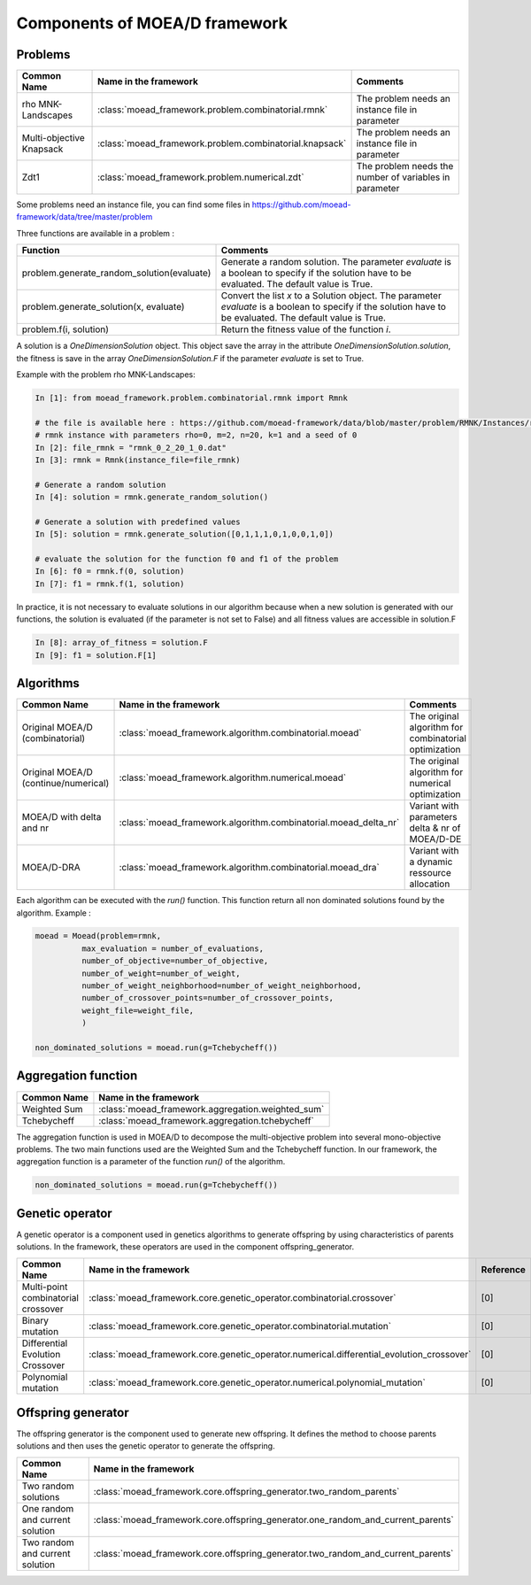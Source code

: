
Components of MOEA/D framework
===========================================


Problems 
--------------------------------------

========================================= ======================================================= ===================================================================
Common Name                               Name in the framework                                   Comments
========================================= ======================================================= ===================================================================
rho MNK-Landscapes                        :class:`moead_framework.problem.combinatorial.rmnk`     The problem needs an instance file in parameter
Multi-objective Knapsack                  :class:`moead_framework.problem.combinatorial.knapsack` The problem needs an instance file in parameter
Zdt1                                      :class:`moead_framework.problem.numerical.zdt`          The problem needs the number of variables in parameter
========================================= ======================================================= ===================================================================


Some problems need an instance file, you can find some files in https://github.com/moead-framework/data/tree/master/problem

   
Three functions are available in a problem : 

=================================================== ===================================================================
Function                                            Comments
=================================================== ===================================================================
problem.generate_random_solution(evaluate)          Generate a random solution. The parameter `evaluate` is a boolean to specify if the solution have to be evaluated. The default value is True.
problem.generate_solution(x, evaluate)              Convert the list `x` to a Solution object. The parameter `evaluate` is a boolean to specify if the solution have to be evaluated. The default value is True.
problem.f(i, solution)                              Return the fitness value of the function `i`.
=================================================== ===================================================================

A solution is a `OneDimensionSolution` object. This object save the array in the attribute 
`OneDimensionSolution.solution`, the fitness is save in the array `OneDimensionSolution.F` if the  
parameter `evaluate` is set to True.

Example with the problem rho MNK-Landscapes:

.. code-block:: python

    In [1]: from moead_framework.problem.combinatorial.rmnk import Rmnk

    # the file is available here : https://github.com/moead-framework/data/blob/master/problem/RMNK/Instances/rmnk_0_2_20_1_0.dat
    # rmnk instance with parameters rho=0, m=2, n=20, k=1 and a seed of 0
    In [2]: file_rmnk = "rmnk_0_2_20_1_0.dat"  
    In [3]: rmnk = Rmnk(instance_file=file_rmnk) 

    # Generate a random solution
    In [4]: solution = rmnk.generate_random_solution()

    # Generate a solution with predefined values
    In [5]: solution = rmnk.generate_solution([0,1,1,1,0,1,0,0,1,0])

    # evaluate the solution for the function f0 and f1 of the problem
    In [6]: f0 = rmnk.f(0, solution)
    In [7]: f1 = rmnk.f(1, solution)

In practice, it is not necessary to evaluate solutions in our algorithm because when a new solution is generated with our functions, 
the solution is evaluated (if the parameter is not set to False) and all fitness values are accessible in solution.F

.. code-block:: python
    
    In [8]: array_of_fitness = solution.F
    In [9]: f1 = solution.F[1]


Algorithms
--------------------------------------

========================================= ================================================================== ===================================================================
Common Name                               Name in the framework                                              Comments
========================================= ================================================================== ===================================================================
Original MOEA/D (combinatorial)           :class:`moead_framework.algorithm.combinatorial.moead`             The original algorithm for combinatorial optimization
Original MOEA/D (continue/numerical)      :class:`moead_framework.algorithm.numerical.moead`                 The original algorithm for numerical optimization
MOEA/D with delta and nr                  :class:`moead_framework.algorithm.combinatorial.moead_delta_nr`    Variant with parameters delta & nr of MOEA/D-DE
MOEA/D-DRA                                :class:`moead_framework.algorithm.combinatorial.moead_dra`         Variant with a dynamic ressource allocation
========================================= ================================================================== ===================================================================

Each algorithm can be executed with the `run()` function. This function return all non dominated solutions found by the 
algorithm. Example : 

.. code-block:: python
    
    moead = Moead(problem=rmnk,
              max_evaluation = number_of_evaluations,
              number_of_objective=number_of_objective,
              number_of_weight=number_of_weight,
              number_of_weight_neighborhood=number_of_weight_neighborhood,
              number_of_crossover_points=number_of_crossover_points,
              weight_file=weight_file,
              )

    non_dominated_solutions = moead.run(g=Tchebycheff())


Aggregation function
--------------------------------------
========================================= ========================================= 
Common Name                               Name in the framework                    
========================================= ========================================= 
Weighted Sum                              :class:`moead_framework.aggregation.weighted_sum`   
Tchebycheff                               :class:`moead_framework.aggregation.tchebycheff`    
========================================= ========================================= 

The aggregation function is used in MOEA/D to decompose the multi-objective problem into several mono-objective problems. 
The two main functions used are the Weighted Sum and the Tchebycheff function. In our framework, the aggregation function
is a parameter of the function `run()` of the algorithm.

.. code-block:: python

    non_dominated_solutions = moead.run(g=Tchebycheff())


Genetic operator
--------------------------------------
A genetic operator is a component used in genetics algorithms to generate offspring by 
using characteristics of parents solutions. In the framework, these operators are used in the component offspring_generator.

========================================= ============================================================================================= ===================================================================
Common Name                               Name in the framework                                                                         Reference
========================================= ============================================================================================= ===================================================================
Multi-point combinatorial crossover       :class:`moead_framework.core.genetic_operator.combinatorial.crossover`                        [0]
Binary mutation                           :class:`moead_framework.core.genetic_operator.combinatorial.mutation`                         [0]
Differential Evolution Crossover          :class:`moead_framework.core.genetic_operator.numerical.differential_evolution_crossover`     [0]
Polynomial mutation                       :class:`moead_framework.core.genetic_operator.numerical.polynomial_mutation`                  [0]
========================================= ============================================================================================= ===================================================================


Offspring generator
--------------------------------------
The offspring generator is the component used to generate new offspring. It defines the method to choose parents solutions
and then uses the genetic operator to generate the offspring.

========================================= ========================================= 
Common Name                               Name in the framework                    
========================================= ========================================= 
Two random solutions                      :class:`moead_framework.core.offspring_generator.two_random_parents`    
One random and current solution           :class:`moead_framework.core.offspring_generator.one_random_and_current_parents`    
Two random and current solution           :class:`moead_framework.core.offspring_generator.two_random_and_current_parents`    
========================================= ========================================= 